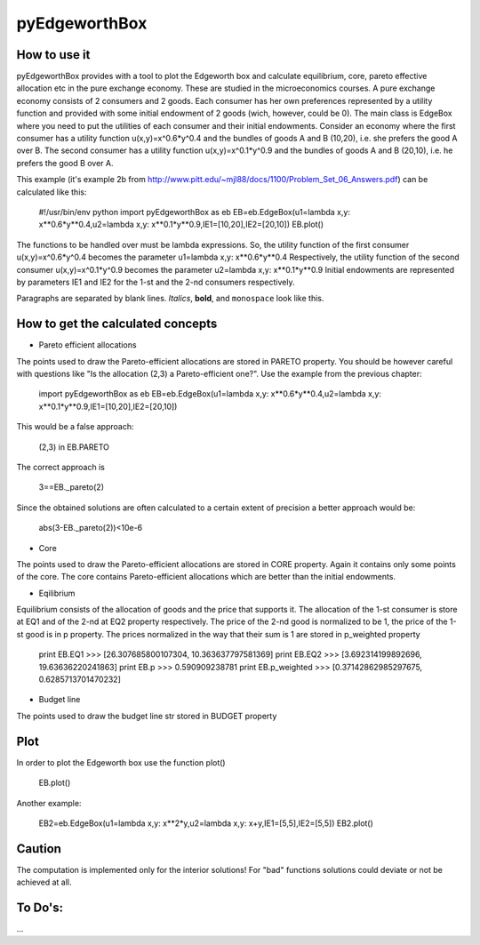 ==============
pyEdgeworthBox
==============

.. image:: https://github.com/maxlit/pyEdgeworthBox/blob/master/ex3.png

How to use it
------------

pyEdgeworthBox provides with a tool to plot the Edgeworth box and calculate equilibrium, core, pareto effective allocation etc in the pure exchange economy.
These are studied in the microeconomics courses.
A pure exchange economy consists of 2 consumers and 2 goods. Each consumer has her own preferences represented by a utility function and provided with some initial endowment of 2 goods (wich, however, could be 0).
The main class is EdgeBox where you need to put the utilities of each consumer and their initial endowments.
Consider an economy where the first consumer has a utility function u(x,y)=x^0.6*y^0.4 and the bundles of goods A and B (10,20), i.e. she prefers the good A over B.
The second consumer has a utility function u(x,y)=x^0.1*y^0.9 and the bundles of goods A and B (20,10), i.e. he prefers the good B over A.
 
This example (it's example 2b from http://www.pitt.edu/~mjl88/docs/1100/Problem_Set_06_Answers.pdf) can be calculated like this:

	#!/usr/bin/env python
	import pyEdgeworthBox as eb
	EB=eb.EdgeBox(u1=lambda x,y: x**0.6*y**0.4,u2=lambda x,y: x**0.1*y**0.9,IE1=[10,20],IE2=[20,10])
	EB.plot()

The functions to be handled over must be lambda expressions. So, the utility function of the first consumer u(x,y)=x^0.6*y^0.4 becomes the parameter u1=lambda x,y: x**0.6*y**0.4
Respectively, the utility function of the second consumer u(x,y)=x^0.1*y^0.9 becomes the parameter u2=lambda x,y: x**0.1*y**0.9
Initial endowments are represented by parameters IE1 and IE2 for the 1-st and the 2-nd consumers respectively.


Paragraphs are separated by blank lines. *Italics*, **bold**,
and ``monospace`` look like this.

How to get the calculated concepts
----------------------------------

* Pareto efficient allocations

The points used to draw the Pareto-efficient allocations are stored in PARETO property.
You should be however careful with questions like "Is the allocation (2,3) a Pareto-efficient one?".
Use the example from the previous chapter:

	import pyEdgeworthBox as eb
	EB=eb.EdgeBox(u1=lambda x,y: x**0.6*y**0.4,u2=lambda x,y: x**0.1*y**0.9,IE1=[10,20],IE2=[20,10])

This would be a false approach:

	(2,3) in EB.PARETO

The correct approach is

	3==EB._pareto(2)

Since the obtained solutions are often calculated to a certain extent of precision a better approach would be:

	abs(3-EB._pareto(2))<10e-6

* Core
The points used to draw the Pareto-efficient allocations are stored in CORE property. Again it contains only some points of the core.
The core contains Pareto-efficient allocations which are better than the initial endowments.

* Eqilibrium
Equilibrium consists of the allocation of goods and the price that supports it. The allocation of the 1-st consumer is store at EQ1 and 
of the 2-nd at EQ2 property respectively. The price of the 2-nd good is normalized to be 1, the price of the 1-st good is in p property.
The prices normalized in the way that their sum is 1 are stored in p_weighted property 

	print EB.EQ1
	>>> [26.307685800107304, 10.363637797581369]
	print EB.EQ2
	>>> [3.692314199892696, 19.63636220241863]
	print EB.p
	>>> 0.590909238781
	print EB.p_weighted
	>>> [0.37142862985297675, 0.6285713701470232]

* Budget line
The points used to draw the budget line str stored in BUDGET property

Plot
----------------------------------

In order to plot the Edgeworth box use the function plot()

	EB.plot()

.. image:: https://github.com/maxlit/pyEdgeworthBox/blob/master/ex1.png

Another example:

	EB2=eb.EdgeBox(u1=lambda x,y: x**2*y,u2=lambda x,y: x+y,IE1=[5,5],IE2=[5,5])
	EB2.plot()

.. image:: https://github.com/maxlit/pyEdgeworthBox/blob/master/ex2.png


Caution
-------
The computation is implemented only for the interior solutions! For "bad" functions solutions could deviate or not be achieved at all.

To Do's:
-------
...
